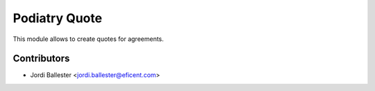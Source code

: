 ================
Podiatry Quote
================

This module allows to create quotes for agreements.


Contributors
------------

* Jordi Ballester <jordi.ballester@eficent.com>
